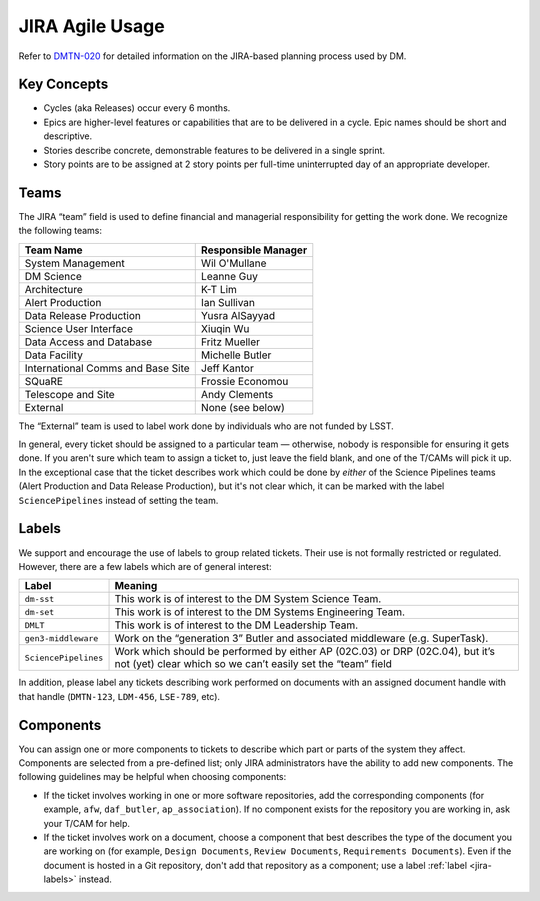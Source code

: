 ################
JIRA Agile Usage
################

Refer to `DMTN-020 <https://dmtn-020.lsst.io/>`_ for detailed information on the JIRA-based planning process used by DM.

Key Concepts
============

- Cycles (aka Releases) occur every 6 months.
- Epics are higher-level features or capabilities that are to be delivered in a cycle.
  Epic names should be short and descriptive.
- Stories describe concrete, demonstrable features to be delivered in a single sprint.
- Story points are to be assigned at 2 story points per full-time uninterrupted day of an appropriate developer.

.. _jira-teams:

Teams
=====

The JIRA “team” field is used to define financial and managerial responsibility for getting the work done.
We recognize the following teams:

================================== ==============================
Team Name                          Responsible Manager
================================== ==============================
System Management                  Wil O'Mullane
DM Science                         Leanne Guy
Architecture                       K-T Lim
Alert Production                   Ian Sullivan
Data Release Production            Yusra AlSayyad
Science User Interface             Xiuqin Wu
Data Access and Database           Fritz Mueller
Data Facility                      Michelle Butler
International Comms and Base Site  Jeff Kantor
SQuaRE                             Frossie Economou
Telescope and Site                 Andy Clements
External                           None (see below)
================================== ==============================

The “External” team is used to label work done by individuals who are not funded by LSST.

In general, every ticket should be assigned to a particular team — otherwise, nobody is responsible for ensuring it gets done.
If you aren't sure which team to assign a ticket to, just leave the field blank, and one of the T/CAMs will pick it up.
In the exceptional case that the ticket describes work which could be done by *either* of the Science Pipelines teams (Alert Production and Data Release Production), but it's not clear which, it can be marked with the label ``SciencePipelines`` instead of setting the team.

.. _jira-labels:

Labels
======

We support and encourage the use of labels to group related tickets.
Their use is not formally restricted or regulated.
However, there are a few labels which are of general interest:

==================== ============================================================================================================================================
Label                Meaning
==================== ============================================================================================================================================
``dm-sst``           This work is of interest to the DM System Science Team.
``dm-set``           This work is of interest to the DM Systems Engineering Team.
``DMLT``             This work is of interest to the DM Leadership Team.
``gen3-middleware``  Work on the “generation 3” Butler and associated middleware (e.g. SuperTask).
``SciencePipelines`` Work which should be performed by either AP (02C.03) or DRP (02C.04), but it’s not (yet) clear which so we can’t easily set the “team” field
==================== ============================================================================================================================================

In addition, please label any tickets describing work performed on documents with an assigned document handle with that handle (``DMTN-123``, ``LDM-456``, ``LSE-789``, etc).

.. _jira-components:

Components
==========

You can assign one or more components to tickets to describe which part or parts of the system they affect.
Components are selected from a pre-defined list; only JIRA administrators have the ability to add new components.
The following guidelines may be helpful when choosing components:

- If the ticket involves working in one or more software repositories, add the corresponding components (for example, ``afw``, ``daf_butler``, ``ap_association``).
  If no component exists for the repository you are working in, ask your T/CAM for help.
- If the ticket involves work on a document, choose a component that best describes the type of the document you are working on (for example, ``Design Documents``, ``Review Documents``, ``Requirements Documents``).
  Even if the document is hosted in a Git repository, don't add that repository as a component; use a label :ref:`label <jira-labels>` instead.

